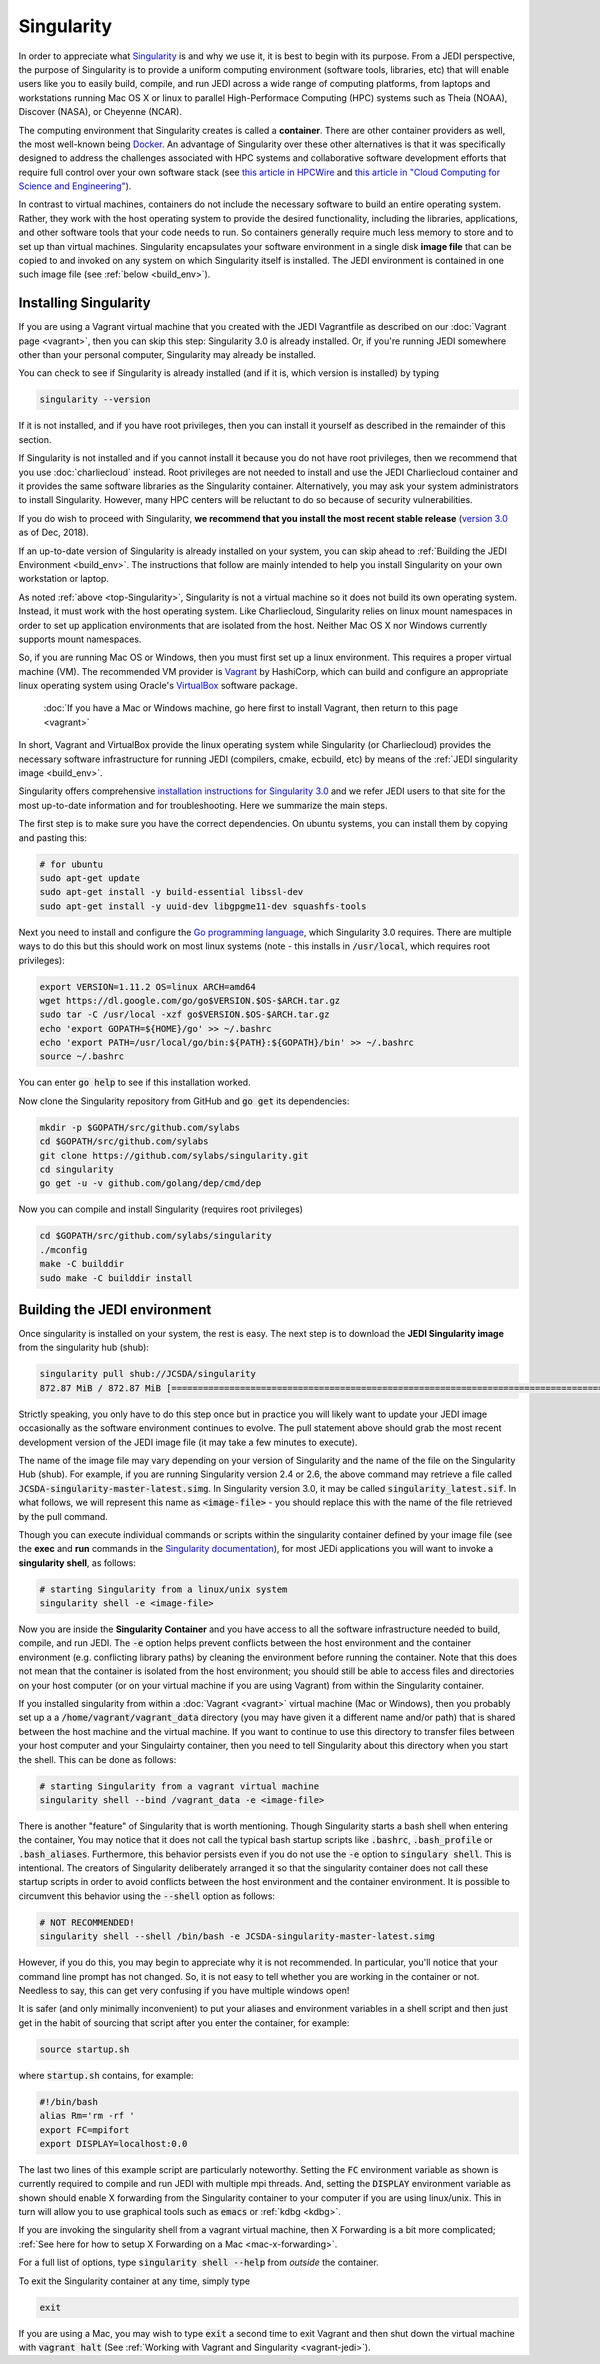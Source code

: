 .. _top-Singularity:

Singularity
=======================

In order to appreciate what `Singularity <https://www.sylabs.io/docs/>`_ is and why we use it, it is best to begin with its purpose.  From a JEDI perspective, the purpose of Singularity is to provide a uniform computing environment (software tools, libraries, etc) that will enable users like you to easily build, compile, and run JEDI across a wide range of computing platforms, from laptops and workstations running Mac OS X or linux to parallel High-Performace Computing (HPC) systems such as Theia (NOAA), Discover (NASA), or Cheyenne (NCAR).

The computing environment that Singularity creates is called a **container**.  There are other container providers as well, the most well-known being `Docker <https://www.docker.com/>`_.  An advantage of Singularity over these other alternatives is that it was specifically designed to address the challenges associated with HPC systems and collaborative software development efforts that require full control over your own software stack (see `this article in HPCWire <https://www.hpcwire.com/2018/02/08/startup-brings-hpc-containers-enterprise/>`_ and `this article in "Cloud Computing for Science and Engineering" <https://cloud4scieng.org/singularity-a-container-system-for-hpc-applications/>`_).

In contrast to virtual machines, containers do not include the necessary software to build an entire operating system.  Rather, they work with the host operating system to provide the desired functionality, including the libraries, applications, and other software tools that your code needs to run.  So containers generally require much less memory to store and to set up than virtual machines.  Singularity encapsulates your software environment in a single disk **image file** that can be copied to and invoked on any system on which Singularity itself is installed.  The JEDI environment is contained in one such image file (see :ref:`below <build_env>`).

.. _Singularity-install:

Installing Singularity
----------------------

If you are using a Vagrant virtual machine that you created with the JEDI Vagrantfile as described on our :doc:`Vagrant page <vagrant>`, then you can skip this step: Singularity 3.0 is already installed.  Or, if you're running JEDI somewhere other than your personal computer, Singularity may already be installed.

You can check to see if Singularity is already installed (and if it is, which version is installed) by typing

.. code:: bash

  singularity --version

If it is not installed, and if you have root privileges, then you can install it yourself as described in the remainder of this section.

If Singularity is not installed and if you cannot install it because you do not have root privileges, then we recommend that you use :doc:`charliecloud` instead.  Root privileges are not needed to install and use the JEDI Charliecloud container and it provides the same software libraries as the Singularity container.  Alternatively, you may ask your system administrators to install Singularity.  However, many HPC centers will be reluctant to do so because of security vulnerabilities.

If you do wish to proceed with Singularity, **we recommend that you install the most recent stable release** (`version 3.0 <https://www.sylabs.io/guides/3.0/user-guide/>`_ as of Dec, 2018).  

If an up-to-date version of Singularity is already installed on your system, you can skip ahead to :ref:`Building the JEDI Environment <build_env>`.  The instructions that follow are mainly intended to help you install Singularity on your own workstation or laptop.

As noted :ref:`above <top-Singularity>`, Singularity is not a virtual machine so it does not build its own operating system.  Instead, it must work with the host operating system.  Like Charliecloud, Singularity relies on linux mount namespaces in order to set up application environments that are isolated from the host.  Neither Mac OS X nor Windows currently supports mount namespaces.

So, if you are running Mac OS or Windows, then you must first set up a linux environment.  This requires a proper virtual machine (VM).  The recommended VM provider is `Vagrant <https://www.vagrantup.com/intro/index.html>`_ by HashiCorp, which can build and configure an appropriate linux operating system using Oracle's `VirtualBox <https://www.virtualbox.org/>`_ software package.

  :doc:`If you have a Mac or Windows machine, go here first to install Vagrant, then return to this page <vagrant>`

In short, Vagrant and VirtualBox provide the linux operating system while Singularity (or Charliecloud) provides the necessary software infrastructure for running JEDI (compilers, cmake, ecbuild, etc) by means of the :ref:`JEDI singularity image <build_env>`.

Singularity offers comprehensive `installation instructions for Singularity 3.0 <https://www.sylabs.io/guides/3.0/user-guide/quick_start.html#quick-installation-steps>`_ and we refer JEDI users to that site for the most up-to-date information and for troubleshooting.  Here we summarize the main steps.

The first step is to make sure you have the correct dependencies.  On ubuntu systems, you can install them by copying and pasting this:

.. code:: bash

    # for ubuntu
    sudo apt-get update
    sudo apt-get install -y build-essential libssl-dev
    sudo apt-get install -y uuid-dev libgpgme11-dev squashfs-tools

Next you need to install and configure the `Go programming language <https://golang.org/doc/install>`_, which Singularity 3.0 requires.  There are multiple ways to do this but this should work on most linux systems (note - this installs in :code:`/usr/local`, which requires root privileges):

.. code:: bash

    export VERSION=1.11.2 OS=linux ARCH=amd64
    wget https://dl.google.com/go/go$VERSION.$OS-$ARCH.tar.gz
    sudo tar -C /usr/local -xzf go$VERSION.$OS-$ARCH.tar.gz
    echo 'export GOPATH=${HOME}/go' >> ~/.bashrc
    echo 'export PATH=/usr/local/go/bin:${PATH}:${GOPATH}/bin' >> ~/.bashrc
    source ~/.bashrc

You can enter :code:`go help` to see if this installation worked.

Now clone the Singularity repository from GitHub and :code:`go get` its dependencies:

.. code:: bash

    mkdir -p $GOPATH/src/github.com/sylabs
    cd $GOPATH/src/github.com/sylabs
    git clone https://github.com/sylabs/singularity.git
    cd singularity
    go get -u -v github.com/golang/dep/cmd/dep

Now you can compile and install Singularity (requires root privileges)

.. code:: bash

    cd $GOPATH/src/github.com/sylabs/singularity
    ./mconfig
    make -C builddir
    sudo make -C builddir install

        
.. _build_env:

Building the JEDI environment 
-------------------------------

Once singularity is installed on your system, the rest is easy.  The next step is to download the **JEDI Singularity image** from the singularity hub (shub):

.. code:: bash

   singularity pull shub://JCSDA/singularity
   872.87 MiB / 872.87 MiB [======================================================================================] 100.00% 17.98 MiB/s 48s

Strictly speaking, you only have to do this step once but in practice you will likely want to update your JEDI image occasionally as the software environment continues to evolve.  The pull statement above should grab the most recent development version of the JEDI image file (it may take a few minutes to execute).

The name of the image file may vary depending on your version of Singularity and the name of the file on the Singularity Hub (shub).  For example, if you are running Singularity version 2.4 or 2.6, the above command may retrieve a file called :code:`JCSDA-singularity-master-latest.simg`.  In Singularity version 3.0, it may be called :code:`singularity_latest.sif`.  In what follows, we will represent this name as :code:`<image-file>` - you should replace this with the name of the file retrieved by the pull command.
   
Though you can execute individual commands or scripts within the singularity container defined by your image file (see the **exec** and **run** commands in the `Singularity documentation <https://www.sylabs.io/docs/>`_), for most JEDi applications you will want to invoke a **singularity shell**, as follows:

.. code:: bash

   # starting Singularity from a linux/unix system
   singularity shell -e <image-file>
   
Now you are inside the **Singularity Container** and you have access to all the software infrastructure needed to build, compile, and run JEDI.  The :code:`-e` option helps prevent conflicts between the host environment and the container environment (e.g. conflicting library paths) by cleaning the environment before running the container.  Note that this does not mean that the container is isolated from the host environment; you should still be able to access files and directories on your host computer (or on your virtual machine if you are using Vagrant) from within the Singularity container.

If you installed singularity from within a :doc:`Vagrant <vagrant>` virtual machine (Mac or Windows), then you probably set up a a :code:`/home/vagrant/vagrant_data` directory (you may have given it a different name and/or path) that is shared between the host machine and the virtual machine.  If you want to continue to use this directory to transfer files between your host computer and your Singulairty container, then you need to tell Singularity about this directory when you start the shell.  This can be done as follows:

.. code:: bash

   # starting Singularity from a vagrant virtual machine	  
   singularity shell --bind /vagrant_data -e <image-file>
   
There is another "feature" of Singularity that is worth mentioning. Though Singularity starts a bash shell when entering the container, You may notice that it does not call the typical bash startup scripts like :code:`.bashrc`, :code:`.bash_profile` or :code:`.bash_aliases`.  Furthermore, this behavior persists even if you do not use the :code:`-e` option to :code:`singulary shell`.  This is intentional.  The creators of Singularity deliberately arranged it so that the singularity container does not call these startup scripts in order to avoid conflicts between the host environment and the container environment.   It is possible to circumvent this behavior using the :code:`--shell` option as follows:  

.. code:: bash

   # NOT RECOMMENDED!
   singularity shell --shell /bin/bash -e JCSDA-singularity-master-latest.simg

However, if you do this, you may begin to appreciate why it is not recommended.  In particular, you'll notice that your command line prompt has not changed.  So, it is not easy to tell whether you are working in the container or not.  Needless to say, this can get very confusing if you have multiple windows open!

.. _startup-script:

It is safer (and only minimally inconvenient) to put your aliases and environment variables in a shell script and then just get in the habit of sourcing that script after you enter the container, for example:

.. code:: bash

   source startup.sh

where :code:`startup.sh` contains, for example:

.. code:: bash

   #!/bin/bash
   alias Rm='rm -rf '
   export FC=mpifort
   export DISPLAY=localhost:0.0

The last two lines of this example script are particularly noteworthy.  Setting the :code:`FC` environment variable as shown is currently required to compile and run JEDI with multiple mpi threads.  And, setting the :code:`DISPLAY` environment variable as shown should enable X forwarding from the Singularity container to your computer if you are using linux/unix.  This in turn will allow you to use graphical tools such as :code:`emacs` or :ref:`kdbg <kdbg>`.

If you are invoking the singularity shell from a vagrant virtual machine, then X Forwarding is a bit more complicated; :ref:`See here for how to setup X Forwarding on a Mac <mac-x-forwarding>`.

For a full list of options, type :code:`singularity shell --help` from *outside* the container.

To exit the Singularity container at any time, simply type

.. code:: bash

   exit

If you are using a Mac, you may wish to type :code:`exit` a second time to exit Vagrant and then shut down the virtual machine with :code:`vagrant halt` (See :ref:`Working with Vagrant and Singularity <vagrant-jedi>`).
